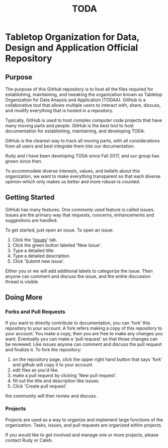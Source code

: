 #+TITLE: TODA
* Tabletop Organization for Data, Design and Application Official Repository
** Purpose 

The purpose of this GitHub repository is to host all the files required for establishing, maintaining, and tweaking the organization known as
Tabletop Organization for Data Anaysis and Application (TODAA). 
GitHub is a collaborative tool that allows multiple users to interact with, share, discuss, and modify everything that is hosted in a repository.
  
Typically, GitHub is used to host complex computer code projects that have many moving parts and people. 
GitHub is the best tool to host documentation for establishing, maintaining, and developing TODA.

GitHub is the clearest way to track all moving parts, with all considerations from all users and best integrate them into our documentation.

Rudy and I have been developing TODA since Fall 2017, and our group has grown since then.

To accommodate diverse interests, values, and beliefs about this organization, we want to make everything transparent so that each diverse opinion--which only makes us better and more robust--is counted.

** Getting Started

GitHub has many features.
One commonly used feature is called issues.
Issues are the primary way that requests, concerns, enhancements and suggestions are handled.

To get started, just open an issue.  To open an issue:

1. Click the '[[https://github.com/calebjpicker/TODA/issues][Issues]]' tab.  
2. Click the green button labeled 'New Issue'.
3. Type a detailed title.
4. Type a detailed description.
5. Click 'Submit new issue'.

Either you or we will add additional labels to categorize the issue.
Then anyone can comment and discuss the issue, and the entire discussion thread is visible.

** Doing More
*** Forks and Pull Requests
If you want to directly contribute to documentation, you can 'fork' this repository to your account.
A fork refers making a copy of this repository to your account.
You make a copy, then you are free to make any changes you want.
Eventually you can make a 'pull request' so that those changes can be reviewed.
Like issues anyone can comment and discuss the pull request and finalize it.
To fork the repository:

1. on the repository page, click the upper right hand button that says 'fork' and github will copy it to your account.
2. edit files as you'd like.
3. make a pull request by clicking 'New pull request'.
4. fill out the title and description like issues.
5. Click 'Create pull request'.

the community will then review and discuss.

*** Projects
Projects are used as a way to organize and implement large functions of the organization. Tasks, issues, and pull requests are organized within projects.

If you would like to get involved and manage one or more projects, please contact Rudy or Caleb.
